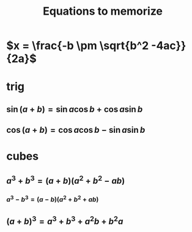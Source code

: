 #+TITLE: Equations to memorize
* $x = \frac{-b \pm \sqrt{b^2 -4ac}}{2a}$
* trig
** $\sin  (a+b) = \sin  a \cos  b + \cos  a \sin  b$
** $\cos  (a+b) = \cos  a \cos  b - \sin  a \sin  b$
* cubes
** $a^3+b^3 = (a+b)(a^2+b^2-ab)$
*** $a^3 - b ^3 = (a-b) (a^2+b^2+ab)$
** $(a+b)^3 = a^3+b^3+a^2b+b^2a$
